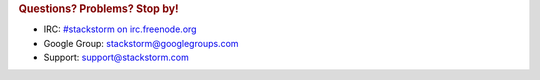 .. rubric:: Questions? Problems? Stop by!

* IRC: `#stackstorm on irc.freenode.org <http://webchat.freenode.net/?channels=stackstorm>`_ 
* Google Group: stackstorm@googlegroups.com
* Support: support@stackstorm.com